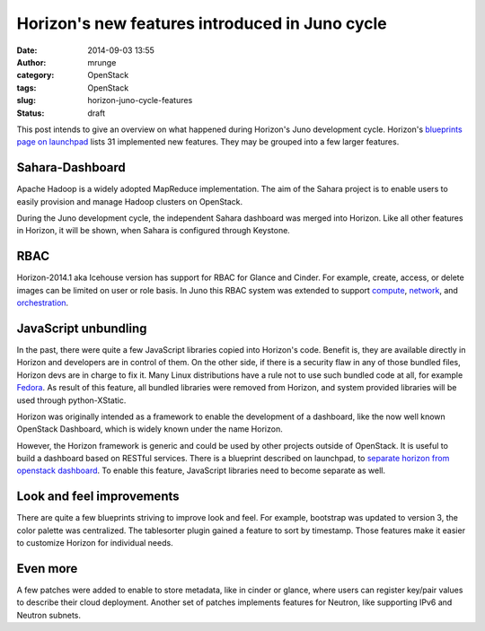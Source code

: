 Horizon's new features introduced in Juno cycle
###############################################
:date: 2014-09-03 13:55
:author: mrunge
:category: OpenStack
:tags: OpenStack
:slug: horizon-juno-cycle-features
:status: draft

This post intends to give an overview on what happened during Horizon's
Juno development cycle. Horizon's `blueprints page on launchpad`_ lists 31 
implemented new features. They may be grouped into a few larger features.

Sahara-Dashboard
----------------
Apache Hadoop is a widely adopted MapReduce implementation. The aim of the
Sahara project is to enable users to easily provision and manage Hadoop 
clusters on OpenStack.

During the Juno development cycle, the independent Sahara dashboard was merged 
into Horizon. Like all other features in Horizon, it will be shown, when 
Sahara is configured through Keystone.

RBAC
----

Horizon-2014.1 aka Icehouse version has support for RBAC for Glance and Cinder.
For example, create, access, or delete images can be limited on user
or role basis. 
In Juno this RBAC system was extended to support `compute`_, `network`_, and 
`orchestration`_.

JavaScript unbundling
---------------------

In the past, there were quite a few JavaScript libraries copied into Horizon's 
code. Benefit is, they are available directly in Horizon and developers are
in control of them. On the other side, if there is a security flaw in any of
those bundled files, Horizon devs are in charge to fix it. Many Linux 
distributions have a rule not to use such bundled code at all, for 
example `Fedora`_. As result of this feature, all bundled libraries were
removed from Horizon, and system provided libraries will be used through
python-XStatic.

Horizon was originally intended as a framework to enable the development
of a dashboard, like the now well known OpenStack Dashboard, which is 
widely known under the name Horizon.

However, the Horizon framework is generic and could be used by other projects 
outside of OpenStack. It is useful to build a dashboard based on
RESTful services. There is a blueprint
described on launchpad, to `separate horizon from openstack dashboard`_. To 
enable this feature, JavaScript libraries need to become separate as well.


Look and feel improvements
--------------------------

There are quite a few blueprints striving to improve look and feel. For 
example, bootstrap was updated to version 3, the color palette was centralized.
The tablesorter plugin gained a feature to sort by timestamp. Those 
features make it easier to customize Horizon for individual needs.

Even more
---------

A few patches were added to enable to store metadata, like in cinder or glance,
where users can register key/pair values to describe their cloud deployment.
Another set of patches implements features for Neutron, like supporting IPv6 
and Neutron subnets.

.. _`blueprints page on launchpad`: https://blueprints.launchpad.net/horizon/juno
.. _`compute`: https://blueprints.launchpad.net/horizon/+spec/compute-rbac
.. _`network`: https://blueprints.launchpad.net/horizon/+spec/network-rbac
.. _`orchestration`: https://blueprints.launchpad.net/horizon/+spec/heat-rbac
.. _`Fedora`: https://fedoraproject.org/wiki/Packaging:No_Bundled_Libraries
.. _`separate horizon from openstack dashboard`: https://blueprints.launchpad.net/horizon/+spec/separate-horizon-from-dashboard
